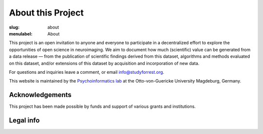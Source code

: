 About this Project
******************

:slug: about
:menulabel: About

This project is an open invitation to anyone and everyone to participate in a
decentralized effort to explore the opportunities of open science in
neuroimaging. We aim to document how much (scientific) value can be generated
from a data release |---| from the publication of scientific findings derived
from this dataset, algorithms and methods evaluated on this dataset, and/or
extensions of this dataset by acquisition and incorporation of new data.

For questions and inquiries leave a comment, or email `info@studyforrest.org
<mailto:info@studyforrest.org?subject=studyforrest.org>`_.

This website is maintained by the `Psychoinformatics lab
<http://www.ipsy.ovgu.de/ipsy/en/psychoinformatics.html>`_ at the
Otto-von-Guericke University Magdeburg, Germany.

Acknowledgements
================

This project has been made possible by funds and support of various grants
and institutions.

.. raw:: html

 	<div class="row">
          <div class="col-sm-6">
            <p>A grant from the German Federal Ministry of Education and
             Research (BMBF) funded the initial data acquisition as part of
             the US-German collaboration in computational neuroscience (CRCNS)
             project: <em>Development of general high-dimensional models of
             neuronal representation spaces"</em>
             (<a href="http://haxbylab.dartmouth.edu">Haxby</a>/<a
             href="http://www.ee.princeton.edu/ramadge/doku.php">Ramagde</a>/<a
             href="http://www.psychoinformatics.de">Hanke</a>),
             co-funded by the BMBF and the US National
             Science Foundation (BMBF 01GQ1112; NSF 1129855).</p>
             <p>Moreover, development of data sharing technology used for
             dissemination and management of this dataset is supported
             by another US-German collaboration grant awarded to
             <a href="http://haxbylab.dartmouth.edu/ppl/yarik.html">Halchenko</a>
             and Hanke: <em>DataLad: Converging catalogues, warehouses, and
             deployment logistics into a federated 'datadistribution'</em>, also
             co-funded by BMBF (01GQ1411) and NSF (1129855).</p>
          </div><!-- /.col-sm-6 -->
          <div class="col-sm-6">
            <img style="display:inline" src="/pics/bmbf_logo.jpg" alt="BMBF logo">
            <img style="display:inline" src="/pics/binc_germany_usa.jpg" alt="Bernstein international collaboration logo">
            <img style="display:inline" src="/pics/nsf_logo.png" alt="NSF logo">
          </div><!-- /.col-sm-6 -->
        </div><!-- /.row -->
        <div class="row">
          <div class="col-sm-7">
            <p>The German federal state of Saxony-Anhalt,
             Project: <a href="http://www.cbbs.eu">Center for Behavioral Brain
             Sciences</a> provided data acquisition hardware and personnel.</p>
	  </div><!-- /.col-sm-7 -->
          <div class="col-sm-5">
            <img style="display:inline"  src="/pics/cbbs_logo.png" alt="CBBS logo">
          </div><!-- /.col-sm-5 -->
        </div><!-- /.row -->
        <div class="row">
          <div class="col-sm-7">
            <p>The <a href="http://www.ovgu.de">Otto-von-Guericke-University</a>,
             Magdeburg, Germany.</p>
          </div><!-- /.col-sm-7 -->
          <div class="col-sm-5">
            <img  style="display:inline" src="/pics/ovgu_logo.png" alt="OvGU logo">
          </div><!-- /.col-sm-5 -->
        </div><!-- /.row -->
        <div class="row">
          <div class="col-sm-7">
            <p>The <a href="http://www.lin-magdeburg.de">Leibniz Institute for
             Neurobiology</a> and the <a href="http://cni.ifn-magdeburg.de">
             Combinatorial NeuroImaging Core Facility</a> in
             Magdeburg, Germany provided MR imaging expertise and access to its
             data acquisition instruments.</p>
	  </div><!-- /.col-sm-7 -->
          <div class="col-sm-5">
            <img  style="display:inline" src="/pics/lin_logo.png" alt="LIN logo">
            <img  style="display:inline" src="/pics/cni_logo.png" alt="CNI logo">
          </div><!-- /.col-sm-5 -->
        </div><!-- /.row -->

Legal info
==========

.. raw:: html

    <p>This page is built using Twitter's <a href="http://getbootstrap.com/"
     target="_blank">Bootstrap toolkit</a>: Copyright 2013 Twitter, Inc
     under the <a href="http://opensource.org/licenses/MIT"
     target="_blank">MIT license</a>.</p>
    <p>The <a
     href="http://commons.wikimedia.org/wiki/File:ForrestGump-Jenny-Boat-2055.jpg"
     target="_blank">original image of the "Jenny" boat</a> is by David R.
     Tribble and licensed under <a
     href="http://creativecommons.org/licenses/by-sa/3.0/deed.en"
     target="_blank">CC BY SA 3.0</a>.</p>
    <p>The 7T magnet image is by D. Mahler and (c) 2012
     <a href="http://www.cbbs.eu">Center for Behavioral Brain Sciences</a>,
     Magdeburg.</p>
    <p>All linked and referenced publications and figures are copyrighted by
     their respective authors and/or publishers &mdash; used with permission.</p>
    <p>All other images and artwork are copyright by Michael Hanke and
     licensed under <a href="http://creativecommons.org/licenses/by-sa/4.0/"
     target="_blank">CC BY SA 4.0</a>.</p>

.. |---| unicode:: U+02014 .. em dash

